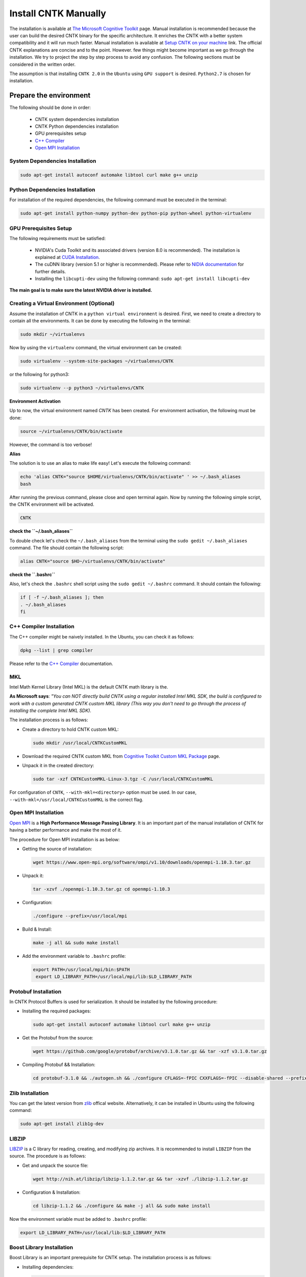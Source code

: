 =======================
Install CNTK Manually
=======================

.. _The Microsoft Cognitive Toolkit: https://docs.microsoft.com/en-us/cognitive-toolkit/
.. _Setup CNTK on your machine: https://docs.microsoft.com/en-us/cognitive-toolkit/setup-cntk-on-your-machine
.. _Bazel Installation: https://bazel.build/versions/master/docs/install-ubuntu.html
.. _CUDA Installation: https://github.com/astorfi/CUDA-Installation
.. _NIDIA documentation: https://github.com/astorfi/CUDA-Installation



The installation is available at `The Microsoft Cognitive Toolkit`_ page. Manual installation is recommended because the user can build the desired CNTK binary for the specific architecture.
It enriches the CNTK with a better system compatibility and it will run much faster.
Manual installation is available at `Setup CNTK on your machine`_ link.
The official CNTK explanations are concise and to the point. However. few things might become important as we go through the installation. We try to project the step by step process to avoid any confusion. The following sections must be considered in the written order.

The assumption is that installing ``CNTK 2.0`` in the ``Ubuntu`` using ``GPU support`` is desired. ``Python2.7`` is chosen for installation.

.. **NOTE** Please refer to this youtube `link <youtube_>`_ for a visual explanation.

.. .. _youtube: https://www.youtube.com/watch?v=_3JFEPk4qQY&t=2s

.. _C++ Compiler: https://docs.microsoft.com/en-us/cognitive-toolkit/setup-cntk-on-linux#c-compiler
.. _Open MPI Installation: https://docs.microsoft.com/en-us/cognitive-toolkit/setup-cntk-on-linux#open-mpi

------------------------
Prepare the environment
------------------------

The following should be done in order:

    * CNTK system dependencies installation
    * CNTK Python dependencies installation
    * GPU prerequisites setup
    * `C++ Compiler`_
    * `Open MPI Installation`_


~~~~~~~~~~~~~~~~~~~~~~~~~~~~~~~~~
System Dependencies Installation
~~~~~~~~~~~~~~~~~~~~~~~~~~~~~~~~~

.. code:: shell

  sudo apt-get install autoconf automake libtool curl make g++ unzip


~~~~~~~~~~~~~~~~~~~~~~~~~~~~~~~~~
Python Dependencies Installation
~~~~~~~~~~~~~~~~~~~~~~~~~~~~~~~~~

For installation of the required dependencies, the following command must be executed in the terminal:

.. code:: bash

    sudo apt-get install python-numpy python-dev python-pip python-wheel python-virtualenv

~~~~~~~~~~~~~~~~~~~~~~~~
GPU Prerequisites Setup
~~~~~~~~~~~~~~~~~~~~~~~~

The following requirements must be satisfied:

    * NVIDIA's Cuda Toolkit and its associated drivers (version 8.0 is recommended). The installation is explained at `CUDA Installation`_.
    * The cuDNN library (version 5.1 or higher is recommended). Please refer to `NIDIA documentation`_ for further details.
    * Installing the ``libcupti-dev`` using the following command: ``sudo apt-get install libcupti-dev``

**The main goal is to make sure the latest NVIDIA driver is installed.**

~~~~~~~~~~~~~~~~~~~~~~~~~~~~~~~~~~~~~~~~~~
Creating a Virtual Environment (Optional)
~~~~~~~~~~~~~~~~~~~~~~~~~~~~~~~~~~~~~~~~~~

Assume the installation of CNTK in a ``python virtual environment`` is desired. First, we need to create a directory to contain all the environments. It can be done by executing the following in the terminal:

.. code:: bash

    sudo mkdir ~/virtualenvs

Now by using the ``virtualenv`` command, the virtual environment can be created:

.. code:: bash

    sudo virtualenv --system-site-packages ~/virtualenvs/CNTK

or the following for python3:

.. code:: bash

    sudo virtualenv --p python3 ~/virtualenvs/CNTK

**Environment Activation**

Up to now, the virtual environment named *CNTK* has been created. For environment activation, the following must be done:

.. code:: bash

    source ~/virtualenvs/CNTK/bin/activate

However, the command is too verbose!

**Alias**

The solution is to use an alias to make life easy! Let's execute the following command:

.. code:: bash

    echo 'alias CNTK="source $HOME/virtualenvs/CNTK/bin/activate" ' >> ~/.bash_aliases
    bash

After running the previous command, please close and open terminal again. Now by running the following simple script, the CNTK environment will be activated.

.. code:: shell

    CNTK

**check the ``~/.bash_aliases``**

To double check let's check the ``~/.bash_aliases`` from the terminal using the ``sudo gedit ~/.bash_aliases`` command. The file should contain the following script:

.. code:: shell

    alias CNTK="source $HO~/virtualenvs/CNTK/bin/activate"


**check the ``.bashrc``**

Also, let's check the ``.bashrc`` shell script using the ``sudo gedit ~/.bashrc`` command. It should contain the following:

.. code:: shell

    if [ -f ~/.bash_aliases ]; then
    . ~/.bash_aliases
    fi


~~~~~~~~~~~~~~~~~~~~~~~~~~
C++ Compiler Installation
~~~~~~~~~~~~~~~~~~~~~~~~~~

The C++ compiler might be naively installed. In the Ubuntu, you can check it as follows:

.. code:: shell

    dpkg --list | grep compiler

Please refer to the `C++ Compiler`_ documentation.


~~~
MKL
~~~

Intel Math Kernel Library (Intel MKL) is the default CNTK math library is the.

**As Microsoft says**: *"You can NOT directly build CNTK using a regular
installed Intel MKL SDK, the build is configured to work with a custom
generated CNTK custom MKL library (This way you don't need to go through
the process of installing the complete Intel MKL SDK).*

The installation process is as follows:

* Create a directory to hold CNTK custom MKL:

  .. code:: shell

      sudo mkdir /usr/local/CNTKCustomMKL

.. _Cognitive Toolkit Custom MKL Package: https://www.microsoft.com/en-us/cognitive-toolkit/download-math-kernel-library/

* Download the required CNTK custom MKL from `Cognitive Toolkit Custom MKL Package`_ page.


* Unpack it in the created directory:

  .. code:: shell

      sudo tar -xzf CNTKCustomMKL-Linux-3.tgz -C /usr/local/CNTKCustomMKL

For configuration of ``CNTK``, ``--with-mkl=<directory>`` option must be used. In
our case, ``--with-mkl=/usr/local/CNTKCustomMKL`` is the correct flag.

~~~~~~~~~~~~~~~~~~~~~~~~~~
Open MPI Installation
~~~~~~~~~~~~~~~~~~~~~~~~~~

.. _Open MPI: https://www.open-mpi.org/

`Open MPI`_ is a **High Performance Message Passing Library**. It is an important part of the manual installation of CNTK for having a better performance and make the most of it.

The procedure for Open MPI installation is as below:

* Getting the source of installation:

  .. code:: shell

      wget https://www.open-mpi.org/software/ompi/v1.10/downloads/openmpi-1.10.3.tar.gz

* Unpack it:

  .. code:: shell

     tar -xzvf ./openmpi-1.10.3.tar.gz cd openmpi-1.10.3

* Configuration:

  .. code:: shell

      ./configure --prefix=/usr/local/mpi

* Build & Install:

  .. code:: shell

     make -j all && sudo make install


* Add the environment variable to ``.bashrc`` profile:

  .. code:: shell

     export PATH=/usr/local/mpi/bin:$PATH
      export LD_LIBRARY_PATH=/usr/local/mpi/lib:$LD_LIBRARY_PATH


~~~~~~~~~~~~~~~~~~~~~~~~~~
Protobuf Installation
~~~~~~~~~~~~~~~~~~~~~~~~~~

In CNTK Protocol Buffers is used for serialization. It should be installed by the following procedure:


* Installing the required packages:

  .. code:: shell

     sudo apt-get install autoconf automake libtool curl make g++ unzip


* Get the Protobuf from the source:

  .. code:: shell

      wget https://github.com/google/protobuf/archive/v3.1.0.tar.gz && tar -xzf v3.1.0.tar.gz


* Compiling Protobuf && Installation:

  .. code:: shell

      cd protobuf-3.1.0 && ./autogen.sh && ./configure CFLAGS=-fPIC CXXFLAGS=-fPIC --disable-shared --prefix=/usr/local/protobuf-3.1.0 && make -j $(nproc) && sudo make install


~~~~~~~~~~~~~~~~~~~~~~~~~~
Zlib Installation
~~~~~~~~~~~~~~~~~~~~~~~~~~

.. _zlib: http://zlib.net/

You can get the latest version from `zlib`_ offical website. Alternatively, it can be installed in Ubuntu using the following command:


.. code:: shell

    sudo apt-get install zlib1g-dev

~~~~~~~
LIBZIP
~~~~~~~

.. _LIBZIP: http://zlib.net/

`LIBZIP`_ is a C library for reading, creating, and modifying zip archives. It is recommended
to install ``LIBZIP`` from the source. The procedure is as follows:


* Get and unpack the source file:

  .. code:: shell

        wget http://nih.at/libzip/libzip-1.1.2.tar.gz && tar -xzvf ./libzip-1.1.2.tar.gz



* Configuration & Installation:

  .. code:: shell

      cd libzip-1.1.2 && ./configure && make -j all && sudo make install

Now the environment variable must be added to ``.bashrc`` profile:

.. code:: shell

    export LD_LIBRARY_PATH=/usr/local/lib:$LD_LIBRARY_PATH


~~~~~~~~~~~~~~~~~~~~~~~~~~~
Boost Library Installation
~~~~~~~~~~~~~~~~~~~~~~~~~~~

Boost Library is an important prerequisite for CNTK setup. The installation process is as follows:


* Installing dependencies:

  .. code:: shell

      sudo apt-get install libbz2-dev && sudo apt-get install python-dev


* Getting the source files:

  .. code:: shell

      wget -q -O - https://sourceforge.net/projects/boost/files/boost/1.60.0/boost_1_60_0.tar.gz/download | tar -xzf -


* Installation:

  .. code:: shell

      cd boost_1_60_0 && ./bootstrap.sh --prefix=/usr/local/boost-1.60.0 && sudo ./b2 -d0 -j"$(nproc)" install


~~~~~~~~~~~~~~~~~~~~~~~~~~~
NCCL Installation
~~~~~~~~~~~~~~~~~~~~~~~~~~~

.. _NCCL library : https://github.com/NVIDIA/nccl

NVIDIA's `NCCL library`_ can be installed for optimized multi-GPU
communication on Linux which CNTK can take advantage from it.

Please follow build instructions as follows:

* Clone the NCCL repository:

  .. code:: shell

      git clone https://github.com/NVIDIA/nccl.git $$ cd nccl


* Build $$ Test:

  .. code:: shell

      make CUDA_HOME=<cuda install path> test

In which ``<cuda install path>`` is usually ``/usr/local/cuda``.


* Add to path:

  .. code:: shell

      export LD_LIBRARY_PATH=$LD_LIBRARY_PATH:./build/lib

* Build tests:

  .. code:: shell

      ./build/test/single/all_reduce_test


You may get the error of ``Error: must specify at least data size in bytes!``. Then
run the following:

.. code:: shell

      ./build/test/single/all_reduce_test 10000000


**WARNING**: In configuration of CNTK, ``--with-nccl=<path>`` option must be used
to enable ``NVIDIA NCCL``. In our example ``$HOME/nccl/build`` in the ``path argument``.


~~~~~~~~~~~~~~~~~~
SWIG Installation
~~~~~~~~~~~~~~~~~~

SWIG is required if Python is desired to be the interface for CNTK. The process is as follows:

.. code:: shell

      sudo [CNTK clone root]/Tools/devInstall/Linux/install-swig.sh

This is expected to install SWIG in ``/usr/local/swig-3.0.10``.

**WARNING**: It is very important to use ``sudo`` for SWIG installation.


-----------------------
CNTK setup for Python
-----------------------

---------------------------------
build CNTK with Python support
---------------------------------

~~~~~~~~~~~~~~~~~
Build Python APIs
~~~~~~~~~~~~~~~~~

The step-by-step procedure is as follows:

* Make sure ``SWIG`` is installed.
* Make sure Anaconda, Miniconda or any other environment (which contains conda environment) is installed.
* Create the conda environment as follows (for a Python X-based version in which X can be ``27``, ``34``, ``35``, ``36`` equivalent to ``2.7``, ``3.4``, ``3.5``, ``3.6``):

  .. code:: shell

      conda env create --file [CNTK clone root]/Scripts/install/linux/conda-linux-cntk-pyX-environment.yml

* Now, since we have the environment, the packages can be updated to latest versions as below:

  .. code:: shell

      conda env update --file [CNTK clone root]/Scripts/install/linux/conda-linux-cntk-pyX-environment.yml --name cntk-pyX

* Now, the conda environment can be activated as below:

  .. code:: shell

      source activate cntk-pyX

**NOTE**: Remember to set ``X`` according to the desired version and existing files.

~~~~~~~~~~~~~~~~~~~~~~~
Before Configuration
~~~~~~~~~~~~~~~~~~~~~~~

.. _Multiverso: https://github.com/microsoft/multiverso

Parameter server is a framework which is of great importance in distributed machine learning.
Asynchronous parallel training with many workers is one of the key advantages. before
configuration of ``CNTK`` we are determined to build CNTK with `Multiverso`_ supported.
Multiverso is a parameter server framework developed by Microsoft Research Asia team. It enables the Asynchronous SGD.

The installation process is as follows:

* cd the root folder of CNTK.

* Clone the ``Multiverso`` code under the root folder of CNTK:

  .. code:: shell

      git submodule update --init Source/Multiverso

* In ``CNTK`` configuration, use the ``--asgd=yes`` flag (Linux).

~~~~~~~~~~~~~~~~~~~~~~~
Building Python Package
~~~~~~~~~~~~~~~~~~~~~~~

Configuration is as follows as the user is the directory of ``CNTK clone root``.

.. code:: shell

    ./configure  --with-swig=/usr/local/swig-3.0.10 --with-py35-path=$HOME/anaconda/envs/cntk-py35 --with-nccl=$HOME/GITHUB/nccl/build --with-mkl=/usr/local/CNTKCustomMKL --asgd=yes --cuda=yes --with-cuda=/usr/local/cuda


Now, the ``.whl`` file has been created. Installation of ``CNTK`` is as follows:

* cd to the folder that ``.whl`` file is located.

  .. code:: shell

      cd [CNTK clone root]/python


* Activate virtual environment.

  .. code:: shell

      source activate cntk-py35


* Install the created package using ``pip``.

  .. code:: shell

      pip install file_name.whl

--------------------------
Validate the Installation
--------------------------

In the terminal, the following script must be run (``in the home directory``) correctly without any error and preferably any warning:

.. code:: bash

    python

    >> import cntk


--------------------------
Summary
--------------------------

In this tutorial, we described how to install CNTK from the source which has the
advantage of more compatibility with the system configuration. Python virtual
environment installation has been investigated as well to separate the CNTK
environment from other environments. Conda environments can be used as well as
Python virtual environments which will be explained in a separated post.
In any case, the CNTK installed from the source can be run much faster
than the pre-build binary packages provided by the Microsoft CNTK although it adds the complexity to the installation process.
